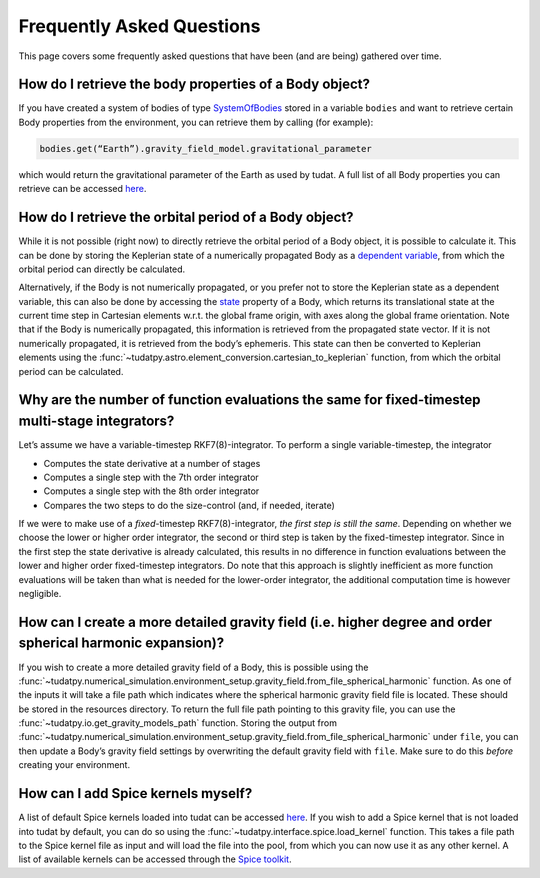 ==========================
Frequently Asked Questions
==========================

This page covers some frequently asked questions that have been (and are being) gathered over time.

How do I retrieve the body properties of a Body object?
=======================================================

If you have created a system of bodies of type `SystemOfBodies <https://py.api.tudat.space/en/latest/environment.html#tudatpy.numerical_simulation.environment.SystemOfBodies>`_ stored in a variable ``bodies`` and want to retrieve certain Body properties from the environment, you can retrieve them by calling (for example): 

.. code-block::

    bodies.get(“Earth”).gravity_field_model.gravitational_parameter

which would return the gravitational parameter of the Earth as used by tudat. A full list of all Body properties you can retrieve can be accessed `here <https://py.api.tudat.space/en/latest/environment.html#tudatpy.numerical_simulation.environment.Body>`_. 

How do I retrieve the orbital period of a Body object?
======================================================

While it is not possible (right now) to directly retrieve the orbital period of a Body object, it is possible to calculate it. This can be done by storing the Keplerian state of a numerically propagated Body as a `dependent variable <https://py.api.tudat.space/en/latest/dependent_variable.html>`_, from which the orbital period can directly be calculated.

Alternatively, if the Body is not numerically propagated, or you prefer not to store the Keplerian state as a dependent variable, this can also be done by accessing the `state <https://py.api.tudat.space/en/latest/environment.html#tudatpy.numerical_simulation.environment.Body.state>`_ property of a Body, which returns its translational state at the current time step in Cartesian elements w.r.t. the global frame origin, with axes along the global frame orientation. Note that if the Body is numerically propagated, this information is retrieved from the propagated state vector. If it is not numerically propagated, it is retrieved from the body’s ephemeris. This state can then be converted to Keplerian elements using the :func:`~tudatpy.astro.element_conversion.cartesian_to_keplerian` function, from which the orbital period can be calculated.

Why are the number of function evaluations the same for fixed-timestep multi-stage integrators?
===============================================================================================

Let’s assume we have a variable-timestep RKF7(8)-integrator. To perform a single variable-timestep, the integrator

* Computes the state derivative at a number of stages
* Computes a single step with the 7th order integrator
* Computes a single step with the 8th order integrator
* Compares the two steps to do the size-control (and, if needed, iterate)

If we were to make use of a *fixed*-timestep RKF7(8)-integrator, *the first step is still the same*. Depending on whether we choose the lower or higher order integrator, the second or third step is taken by the fixed-timestep integrator. Since in the first step the state derivative is already calculated, this results in no difference in function evaluations between the lower and higher order fixed-timestep integrators. Do note that this approach is slightly inefficient as more function evaluations will be taken than what is needed for the lower-order integrator, the additional computation time is however negligible.

How can I create a more detailed gravity field (i.e. higher degree and order spherical harmonic expansion)?
===========================================================================================================

If you wish to create a more detailed gravity field of a Body, this is possible using the :func:`~tudatpy.numerical_simulation.environment_setup.gravity_field.from_file_spherical_harmonic` function. As one of the inputs it will take a file path which indicates where the spherical harmonic gravity field file is located. These should be stored in the resources directory. To return the full file path pointing to this gravity file, you can use the :func:`~tudatpy.io.get_gravity_models_path` function. Storing the output from :func:`~tudatpy.numerical_simulation.environment_setup.gravity_field.from_file_spherical_harmonic` under ``file``, you can then update a Body’s gravity field settings by overwriting the default gravity field with ``file``. Make sure to do this *before* creating your environment.

How can I add Spice kernels myself?
=================================== 

A list of default Spice kernels loaded into tudat can be accessed `here <https://py.api.tudat.space/en/latest/spice.html#tudatpy.interface.spice.load_standard_kernels>`_. If you wish to add a Spice kernel that is not loaded into tudat by default, you can do so using the :func:`~tudatpy.interface.spice.load_kernel` function. This takes a file path to the Spice kernel file as input and will load the file into the pool, from which you can now use it as any other kernel. A list of available kernels can be accessed through the `Spice toolkit <https://naif.jpl.nasa.gov/pub/naif/generic_kernels/spk/satellites/>`_.

